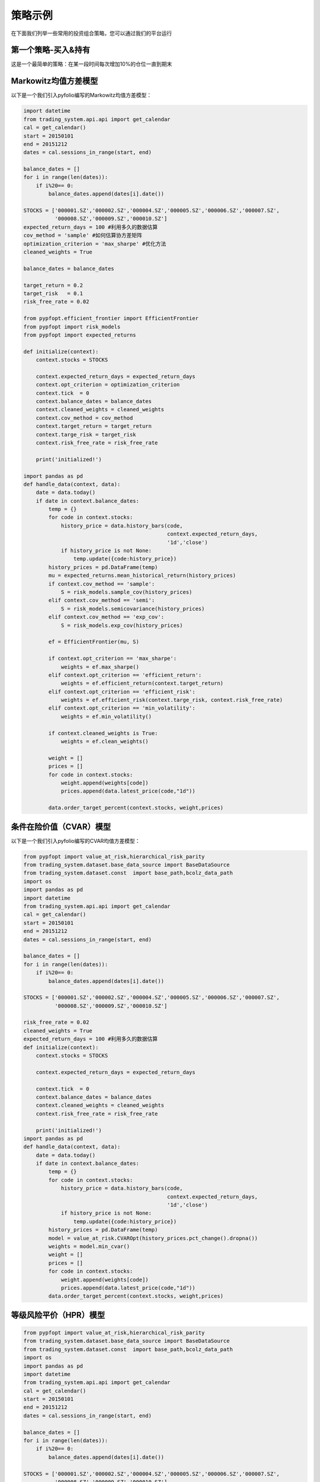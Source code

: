 .. _intro-examples:

==========================================
策略示例
==========================================



在下面我们列举一些常用的投资组合策略，您可以通过我们的平台运行

.. _intro-examples-buy-and-hold:

第一个策略-买入&持有
------------------------------------------------------

这是一个最简单的策略：在某一段时间每次增加10%的仓位一直到期末

..  code-block:: python3
    :linenos:

    # 在这个方法中编写任何的初始化逻辑。context对象将会在你的算法策略的任何方法之间做传递。
    stocks = ["000001.SZ", "000002.SZ"]
    
    # 在这个方法中编写任何的初始化逻辑。context对象将会在你的算法策略的任何方法之间做传递。
    def init(context):
        context.stocks = stocks
    
    def handle_bar(context, api):
        prices = []
        # buy 10% everyday 
        weights = [0.1,0.1]
        for stock in context.stocks:
            prices.append(api.latest_price(stock,"1d"))
        api.order_target_percent(stocks,weights,prices)   




.. _intro-examples-Markowitz均值方差模型  :

Markowitz均值方差模型
------------------------------------------------------

以下是一个我们引入pyfolio编写的Markowitz均值方差模型：

..  code-block:: python3

    import datetime
    from trading_system.api.api import get_calendar
    cal = get_calendar()
    start = 20150101
    end = 20151212
    dates = cal.sessions_in_range(start, end)
    
    balance_dates = []
    for i in range(len(dates)):
        if i%20== 0:
            balance_dates.append(dates[i].date())
            
    STOCKS = ['000001.SZ','000002.SZ','000004.SZ','000005.SZ','000006.SZ','000007.SZ',
              '000008.SZ','000009.SZ','000010.SZ']
    expected_return_days = 100 #利用多久的数据估算
    cov_method = 'sample' #如何估算协方差矩阵
    optimization_criterion = 'max_sharpe' #优化方法
    cleaned_weights = True
    
    balance_dates = balance_dates
    
    target_return = 0.2
    target_risk   = 0.1
    risk_free_rate = 0.02    
    
    from pypfopt.efficient_frontier import EfficientFrontier
    from pypfopt import risk_models
    from pypfopt import expected_returns
    
    def initialize(context):
        context.stocks = STOCKS
    
        context.expected_return_days = expected_return_days
        context.opt_criterion = optimization_criterion
        context.tick  = 0
        context.balance_dates = balance_dates
        context.cleaned_weights = cleaned_weights
        context.cov_method = cov_method
        context.target_return = target_return    
        context.targe_risk = target_risk
        context.risk_free_rate = risk_free_rate
    
        print('initialized!')    
        
    import pandas as pd
    def handle_data(context, data):
        date = data.today()
        if date in context.balance_dates:
            temp = {}
            for code in context.stocks:
                history_price = data.history_bars(code,
                                                  context.expected_return_days,
                                                  '1d','close')
                if history_price is not None:     
                    temp.update({code:history_price})
            history_prices = pd.DataFrame(temp)
            mu = expected_returns.mean_historical_return(history_prices)
            if context.cov_method == 'sample':
                S = risk_models.sample_cov(history_prices)
            elif context.cov_method == 'semi':
                S = risk_models.semicovariance(history_prices)
            elif context.cov_method == 'exp_cov':
                S = risk_models.exp_cov(history_prices)
                
            ef = EfficientFrontier(mu, S)
            
            if context.opt_criterion == 'max_sharpe':
                weights = ef.max_sharpe()
            elif context.opt_criterion == 'efficient_return':
                weights = ef.efficient_return(context.target_return)
            elif context.opt_criterion == 'efficient_risk':
                weights = ef.efficient_risk(context.targe_risk, context.risk_free_rate)
            elif context.opt_criterion == 'min_volatility':
                weights = ef.min_volatility()
            
            if context.cleaned_weights is True:
                weights = ef.clean_weights()
            
            weight = []
            prices = []
            for code in context.stocks:
                weight.append(weights[code])
                prices.append(data.latest_price(code,"1d"))
            
            data.order_target_percent(context.stocks, weight,prices)    
    

条件在险价值（CVAR）模型
------------------------------------------------------

以下是一个我们引入pyfolio编写的CVAR均值方差模型：

..  code-block:: python3

    from pypfopt import value_at_risk,hierarchical_risk_parity
    from trading_system.dataset.base_data_source import BaseDataSource
    from trading_system.dataset.const  import base_path,bcolz_data_path
    import os
    import pandas as pd
    import datetime
    from trading_system.api.api import get_calendar
    cal = get_calendar()
    start = 20150101
    end = 20151212
    dates = cal.sessions_in_range(start, end)
    
    balance_dates = []
    for i in range(len(dates)):
        if i%20== 0:
            balance_dates.append(dates[i].date())
            
    STOCKS = ['000001.SZ','000002.SZ','000004.SZ','000005.SZ','000006.SZ','000007.SZ',
              '000008.SZ','000009.SZ','000010.SZ']
    
    risk_free_rate = 0.02   
    cleaned_weights = True
    expected_return_days = 100 #利用多久的数据估算
    def initialize(context):
        context.stocks = STOCKS
    
        context.expected_return_days = expected_return_days
    
        context.tick  = 0
        context.balance_dates = balance_dates
        context.cleaned_weights = cleaned_weights
        context.risk_free_rate = risk_free_rate
    
        print('initialized!')
    import pandas as pd
    def handle_data(context, data):
        date = data.today()
        if date in context.balance_dates:
            temp = {}
            for code in context.stocks:
                history_price = data.history_bars(code,
                                                  context.expected_return_days,
                                                  '1d','close')
                if history_price is not None:     
                    temp.update({code:history_price})
            history_prices = pd.DataFrame(temp)
            model = value_at_risk.CVAROpt(history_prices.pct_change().dropna())
            weights = model.min_cvar()
            weight = []
            prices = []
            for code in context.stocks:
                weight.append(weights[code])
                prices.append(data.latest_price(code,"1d"))
            data.order_target_percent(context.stocks, weight,prices)    

等级风险平价（HPR）模型
------------------------------------------------------

..  code-block:: python3   
    
    from pypfopt import value_at_risk,hierarchical_risk_parity
    from trading_system.dataset.base_data_source import BaseDataSource
    from trading_system.dataset.const  import base_path,bcolz_data_path
    import os
    import pandas as pd
    import datetime
    from trading_system.api.api import get_calendar
    cal = get_calendar()
    start = 20150101
    end = 20151212
    dates = cal.sessions_in_range(start, end)
    
    balance_dates = []
    for i in range(len(dates)):
        if i%20== 0:
            balance_dates.append(dates[i].date())
            
    STOCKS = ['000001.SZ','000002.SZ','000004.SZ','000005.SZ','000006.SZ','000007.SZ',
              '000008.SZ','000009.SZ','000010.SZ']
    
    risk_free_rate = 0.02   
    cleaned_weights = True
    expected_return_days = 100 #利用多久的数据估算
    def initialize(context):
        context.stocks = STOCKS
    
        context.expected_return_days = expected_return_days
    
        context.tick  = 0
        context.balance_dates = balance_dates
        context.cleaned_weights = cleaned_weights
        context.risk_free_rate = risk_free_rate
    
        print('initialized!')
    import pandas as pd
    def handle_data(context, data):
        date = data.today()
        if date in context.balance_dates:
            temp = {}
            for code in context.stocks:
                history_price = data.history_bars(code,
                                                  context.expected_return_days,
                                                  '1d','close')
                if history_price is not None:     
                    temp.update({code:history_price})
            history_prices = pd.DataFrame(temp)
            model = hierarchical_risk_parity.HRPOpt(history_prices.pct_change().dropna())
            weights = model.hrp_portfolio()
            weight = []
            prices = []
            for code in context.stocks:
                weight.append(weights[code])
                prices.append(data.latest_price(code,"1d"))
            data.order_target_percent(context.stocks, weight,prices)    




 